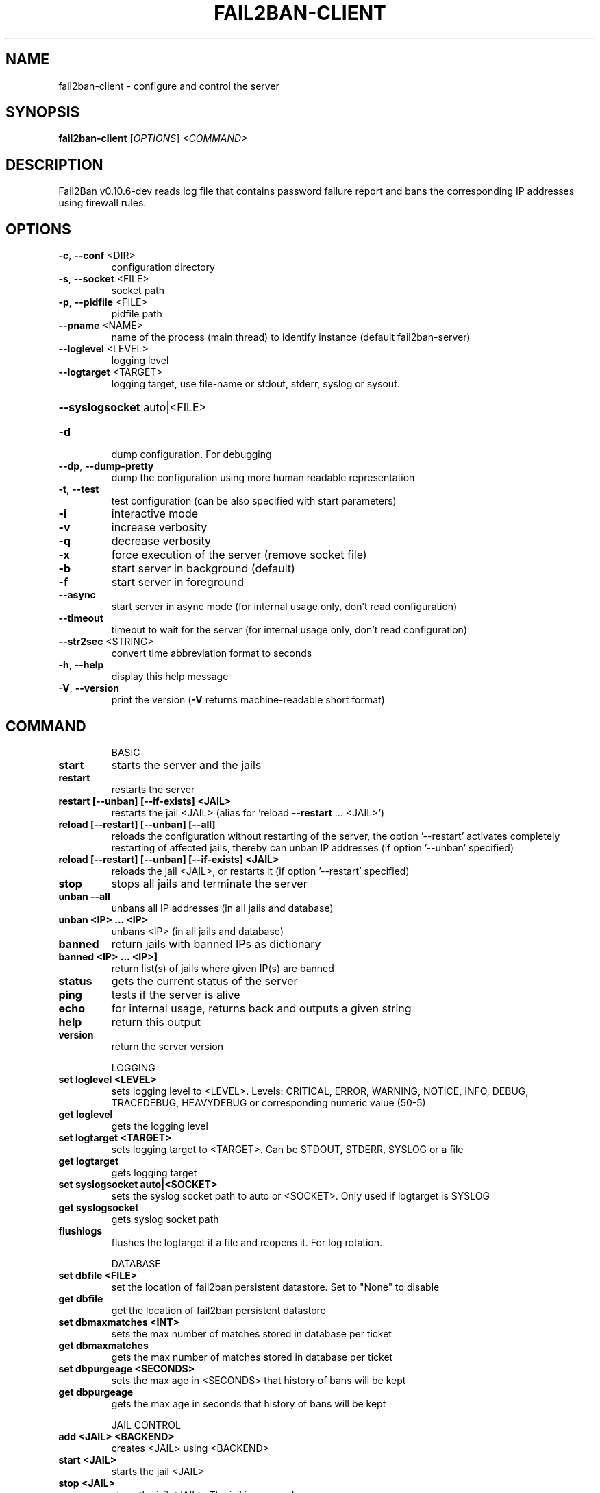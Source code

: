 .\" DO NOT MODIFY THIS FILE!  It was generated by help2man 1.47.4.
.TH FAIL2BAN-CLIENT "1" "February 2020" "fail2ban-client v0.10.6-dev" "User Commands"
.SH NAME
fail2ban-client \- configure and control the server
.SH SYNOPSIS
.B fail2ban-client
[\fI\,OPTIONS\/\fR] \fI\,<COMMAND>\/\fR
.SH DESCRIPTION
Fail2Ban v0.10.6\-dev reads log file that contains password failure report
and bans the corresponding IP addresses using firewall rules.
.SH OPTIONS
.TP
\fB\-c\fR, \fB\-\-conf\fR <DIR>
configuration directory
.TP
\fB\-s\fR, \fB\-\-socket\fR <FILE>
socket path
.TP
\fB\-p\fR, \fB\-\-pidfile\fR <FILE>
pidfile path
.TP
\fB\-\-pname\fR <NAME>
name of the process (main thread) to identify instance (default fail2ban\-server)
.TP
\fB\-\-loglevel\fR <LEVEL>
logging level
.TP
\fB\-\-logtarget\fR <TARGET>
logging target, use file\-name or stdout, stderr, syslog or sysout.
.HP
\fB\-\-syslogsocket\fR auto|<FILE>
.TP
\fB\-d\fR
dump configuration. For debugging
.TP
\fB\-\-dp\fR, \fB\-\-dump\-pretty\fR
dump the configuration using more human readable representation
.TP
\fB\-t\fR, \fB\-\-test\fR
test configuration (can be also specified with start parameters)
.TP
\fB\-i\fR
interactive mode
.TP
\fB\-v\fR
increase verbosity
.TP
\fB\-q\fR
decrease verbosity
.TP
\fB\-x\fR
force execution of the server (remove socket file)
.TP
\fB\-b\fR
start server in background (default)
.TP
\fB\-f\fR
start server in foreground
.TP
\fB\-\-async\fR
start server in async mode (for internal usage only, don't read configuration)
.TP
\fB\-\-timeout\fR
timeout to wait for the server (for internal usage only, don't read configuration)
.TP
\fB\-\-str2sec\fR <STRING>
convert time abbreviation format to seconds
.TP
\fB\-h\fR, \fB\-\-help\fR
display this help message
.TP
\fB\-V\fR, \fB\-\-version\fR
print the version (\fB\-V\fR returns machine\-readable short format)
.SH COMMAND
.IP
BASIC
.TP
\fBstart\fR
starts the server and the jails
.TP
\fBrestart\fR
restarts the server
.TP
\fBrestart [\-\-unban] [\-\-if\-exists] <JAIL>\fR
restarts the jail <JAIL> (alias
for 'reload \fB\-\-restart\fR ... <JAIL>')
.TP
\fBreload [\-\-restart] [\-\-unban] [\-\-all]\fR
reloads the configuration without
restarting of the server, the
option '\-\-restart' activates
completely restarting of affected
jails, thereby can unban IP
addresses (if option '\-\-unban'
specified)
.TP
\fBreload [\-\-restart] [\-\-unban] [\-\-if\-exists] <JAIL>\fR
reloads the jail <JAIL>, or
restarts it (if option '\-\-restart'
specified)
.TP
\fBstop\fR
stops all jails and terminate the
server
.TP
\fBunban \fB\-\-all\fR\fR
unbans all IP addresses (in all
jails and database)
.TP
\fBunban <IP> ... <IP>\fR
unbans <IP> (in all jails and
database)
.TP
\fBbanned\fR
return jails with banned IPs as
dictionary
.TP
\fBbanned <IP> ... <IP>]\fR
return list(s) of jails where
given IP(s) are banned
.TP
\fBstatus\fR
gets the current status of the
server
.TP
\fBping\fR
tests if the server is alive
.TP
\fBecho\fR
for internal usage, returns back
and outputs a given string
.TP
\fBhelp\fR
return this output
.TP
\fBversion\fR
return the server version
.IP
LOGGING
.TP
\fBset loglevel <LEVEL>\fR
sets logging level to <LEVEL>.
Levels: CRITICAL, ERROR, WARNING,
NOTICE, INFO, DEBUG, TRACEDEBUG,
HEAVYDEBUG or corresponding
numeric value (50\-5)
.TP
\fBget loglevel\fR
gets the logging level
.TP
\fBset logtarget <TARGET>\fR
sets logging target to <TARGET>.
Can be STDOUT, STDERR, SYSLOG or a
file
.TP
\fBget logtarget\fR
gets logging target
.TP
\fBset syslogsocket auto|<SOCKET>\fR
sets the syslog socket path to
auto or <SOCKET>. Only used if
logtarget is SYSLOG
.TP
\fBget syslogsocket\fR
gets syslog socket path
.TP
\fBflushlogs\fR
flushes the logtarget if a file
and reopens it. For log rotation.
.IP
DATABASE
.TP
\fBset dbfile <FILE>\fR
set the location of fail2ban
persistent datastore. Set to
"None" to disable
.TP
\fBget dbfile\fR
get the location of fail2ban
persistent datastore
.TP
\fBset dbmaxmatches <INT>\fR
sets the max number of matches
stored in database per ticket
.TP
\fBget dbmaxmatches\fR
gets the max number of matches
stored in database per ticket
.TP
\fBset dbpurgeage <SECONDS>\fR
sets the max age in <SECONDS> that
history of bans will be kept
.TP
\fBget dbpurgeage\fR
gets the max age in seconds that
history of bans will be kept
.IP
JAIL CONTROL
.TP
\fBadd <JAIL> <BACKEND>\fR
creates <JAIL> using <BACKEND>
.TP
\fBstart <JAIL>\fR
starts the jail <JAIL>
.TP
\fBstop <JAIL>\fR
stops the jail <JAIL>. The jail is
removed
.TP
\fBstatus <JAIL> [FLAVOR]\fR
gets the current status of <JAIL>,
with optional flavor or extended
info
.IP
JAIL CONFIGURATION
.TP
\fBset <JAIL> idle on|off\fR
sets the idle state of <JAIL>
.TP
\fBset <JAIL> ignoreself true|false\fR
allows the ignoring of own IP
addresses
.TP
\fBset <JAIL> addignoreip <IP>\fR
adds <IP> to the ignore list of
<JAIL>
.TP
\fBset <JAIL> delignoreip <IP>\fR
removes <IP> from the ignore list
of <JAIL>
.TP
\fBset <JAIL> ignorecommand <VALUE>\fR
sets ignorecommand of <JAIL>
.TP
\fBset <JAIL> ignorecache <VALUE>\fR
sets ignorecache of <JAIL>
.TP
\fBset <JAIL> addlogpath <FILE> ['tail']\fR
adds <FILE> to the monitoring list
of <JAIL>, optionally starting at
the 'tail' of the file (default
\&'head').
.TP
\fBset <JAIL> dellogpath <FILE>\fR
removes <FILE> from the monitoring
list of <JAIL>
.TP
\fBset <JAIL> logencoding <ENCODING>\fR
sets the <ENCODING> of the log
files for <JAIL>
.TP
\fBset <JAIL> addjournalmatch <MATCH>\fR
adds <MATCH> to the journal filter
of <JAIL>
.TP
\fBset <JAIL> deljournalmatch <MATCH>\fR
removes <MATCH> from the journal
filter of <JAIL>
.TP
\fBset <JAIL> addfailregex <REGEX>\fR
adds the regular expression
<REGEX> which must match failures
for <JAIL>
.TP
\fBset <JAIL> delfailregex <INDEX>\fR
removes the regular expression at
<INDEX> for failregex
.TP
\fBset <JAIL> addignoreregex <REGEX>\fR
adds the regular expression
<REGEX> which should match pattern
to exclude for <JAIL>
.TP
\fBset <JAIL> delignoreregex <INDEX>\fR
removes the regular expression at
<INDEX> for ignoreregex
.TP
\fBset <JAIL> findtime <TIME>\fR
sets the number of seconds <TIME>
for which the filter will look
back for <JAIL>
.TP
\fBset <JAIL> bantime <TIME>\fR
sets the number of seconds <TIME>
a host will be banned for <JAIL>
.TP
\fBset <JAIL> datepattern <PATTERN>\fR
sets the <PATTERN> used to match
date/times for <JAIL>
.TP
\fBset <JAIL> usedns <VALUE>\fR
sets the usedns mode for <JAIL>
.TP
\fBset <JAIL> attempt <IP> [<failure1> ... <failureN>]\fR
manually notify about <IP> failure
.TP
\fBset <JAIL> banip <IP> ... <IP>\fR
manually Ban <IP> for <JAIL>
.TP
\fBset <JAIL> unbanip [\-\-report\-absent] <IP> ... <IP>\fR
manually Unban <IP> in <JAIL>
.TP
\fBset <JAIL> maxretry <RETRY>\fR
sets the number of failures
<RETRY> before banning the host
for <JAIL>
.TP
\fBset <JAIL> maxmatches <INT>\fR
sets the max number of matches
stored in memory per ticket in
<JAIL>
.TP
\fBset <JAIL> maxlines <LINES>\fR
sets the number of <LINES> to
buffer for regex search for <JAIL>
.TP
\fBset <JAIL> addaction <ACT>[ <PYTHONFILE> <JSONKWARGS>]\fR
adds a new action named <ACT> for
<JAIL>. Optionally for a Python
based action, a <PYTHONFILE> and
<JSONKWARGS> can be specified,
else will be a Command Action
.TP
\fBset <JAIL> delaction <ACT>\fR
removes the action <ACT> from
<JAIL>
.IP
COMMAND ACTION CONFIGURATION
.TP
\fBset <JAIL> action <ACT> actionstart <CMD>\fR
sets the start command <CMD> of
the action <ACT> for <JAIL>
.TP
\fBset <JAIL> action <ACT> actionstop <CMD> sets the stop command <CMD> of the\fR
action <ACT> for <JAIL>
.TP
\fBset <JAIL> action <ACT> actioncheck <CMD>\fR
sets the check command <CMD> of
the action <ACT> for <JAIL>
.TP
\fBset <JAIL> action <ACT> actionban <CMD>\fR
sets the ban command <CMD> of the
action <ACT> for <JAIL>
.TP
\fBset <JAIL> action <ACT> actionunban <CMD>\fR
sets the unban command <CMD> of
the action <ACT> for <JAIL>
.TP
\fBset <JAIL> action <ACT> timeout <TIMEOUT>\fR
sets <TIMEOUT> as the command
timeout in seconds for the action
<ACT> for <JAIL>
.IP
GENERAL ACTION CONFIGURATION
.TP
\fBset <JAIL> action <ACT> <PROPERTY> <VALUE>\fR
sets the <VALUE> of <PROPERTY> for
the action <ACT> for <JAIL>
.TP
\fBset <JAIL> action <ACT> <METHOD>[ <JSONKWARGS>]\fR
calls the <METHOD> with
<JSONKWARGS> for the action <ACT>
for <JAIL>
.IP
JAIL INFORMATION
.TP
\fBget <JAIL> banned\fR
return banned IPs of <JAIL>
.TP
\fBget <JAIL> banned <IP> ... <IP>]\fR
return 1 if IP is banned in <JAIL>
otherwise 0, or a list of 1/0 for
multiple IPs
.TP
\fBget <JAIL> logpath\fR
gets the list of the monitored
files for <JAIL>
.TP
\fBget <JAIL> logencoding\fR
gets the encoding of the log files
for <JAIL>
.TP
\fBget <JAIL> journalmatch\fR
gets the journal filter match for
<JAIL>
.TP
\fBget <JAIL> ignoreself\fR
gets the current value of the
ignoring the own IP addresses
.TP
\fBget <JAIL> ignoreip\fR
gets the list of ignored IP
addresses for <JAIL>
.TP
\fBget <JAIL> ignorecommand\fR
gets ignorecommand of <JAIL>
.TP
\fBget <JAIL> failregex\fR
gets the list of regular
expressions which matches the
failures for <JAIL>
.TP
\fBget <JAIL> ignoreregex\fR
gets the list of regular
expressions which matches patterns
to ignore for <JAIL>
.TP
\fBget <JAIL> findtime\fR
gets the time for which the filter
will look back for failures for
<JAIL>
.TP
\fBget <JAIL> bantime\fR
gets the time a host is banned for
<JAIL>
.TP
\fBget <JAIL> datepattern\fR
gets the patern used to match
date/times for <JAIL>
.TP
\fBget <JAIL> usedns\fR
gets the usedns setting for <JAIL>
.TP
\fBget <JAIL> maxretry\fR
gets the number of failures
allowed for <JAIL>
.TP
\fBget <JAIL> maxmatches\fR
gets the max number of matches
stored in memory per ticket in
<JAIL>
.TP
\fBget <JAIL> maxlines\fR
gets the number of lines to buffer
for <JAIL>
.TP
\fBget <JAIL> actions\fR
gets a list of actions for <JAIL>
.IP
COMMAND ACTION INFORMATION
.TP
\fBget <JAIL> action <ACT> actionstart\fR
gets the start command for the
action <ACT> for <JAIL>
.TP
\fBget <JAIL> action <ACT> actionstop\fR
gets the stop command for the
action <ACT> for <JAIL>
.TP
\fBget <JAIL> action <ACT> actioncheck\fR
gets the check command for the
action <ACT> for <JAIL>
.TP
\fBget <JAIL> action <ACT> actionban\fR
gets the ban command for the
action <ACT> for <JAIL>
.TP
\fBget <JAIL> action <ACT> actionunban\fR
gets the unban command for the
action <ACT> for <JAIL>
.TP
\fBget <JAIL> action <ACT> timeout\fR
gets the command timeout in
seconds for the action <ACT> for
<JAIL>
.IP
GENERAL ACTION INFORMATION
.TP
\fBget <JAIL> actionproperties <ACT>\fR
gets a list of properties for the
action <ACT> for <JAIL>
.TP
\fBget <JAIL> actionmethods <ACT>\fR
gets a list of methods for the
action <ACT> for <JAIL>
.TP
\fBget <JAIL> action <ACT> <PROPERTY>\fR
gets the value of <PROPERTY> for
the action <ACT> for <JAIL>
.SH FILES
\fI/etc/fail2ban/*\fR
.SH "REPORTING BUGS"
Report bugs to https://github.com/fail2ban/fail2ban/issues
.SH "SEE ALSO"
.br 
fail2ban-server(1)
jail.conf(5)
